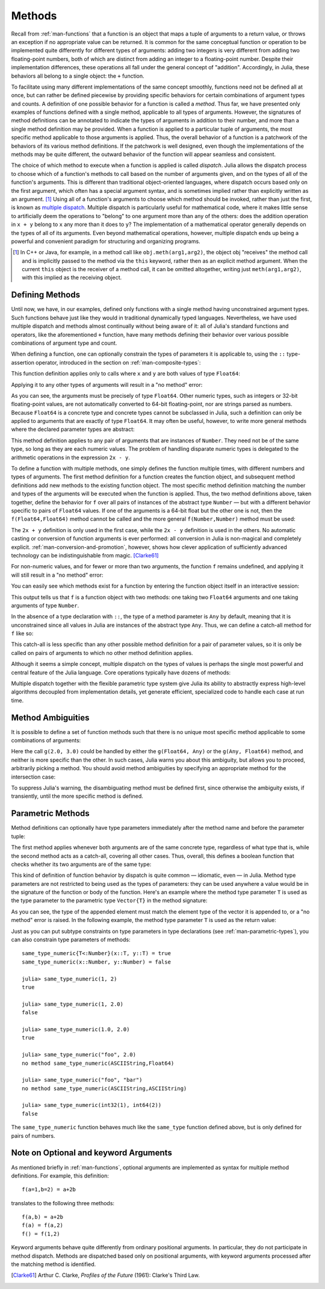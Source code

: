 .. _man-methods:

*********
 Methods  
*********

Recall from :ref:`man-functions` that a function is an object
that maps a tuple of arguments to a return value, or throws an exception
if no appropriate value can be returned. It is common for the same
conceptual function or operation to be implemented quite differently for
different types of arguments: adding two integers is very different from
adding two floating-point numbers, both of which are distinct from
adding an integer to a floating-point number. Despite their
implementation differences, these operations all fall under the general
concept of "addition". Accordingly, in Julia, these behaviors all belong
to a single object: the ``+`` function.

To facilitate using many different implementations of the same concept
smoothly, functions need not be defined all at once, but can rather be
defined piecewise by providing specific behaviors for certain
combinations of argument types and counts. A definition of one possible
behavior for a function is called a *method*. Thus far, we have
presented only examples of functions defined with a single method,
applicable to all types of arguments. However, the signatures of method
definitions can be annotated to indicate the types of arguments in
addition to their number, and more than a single method definition may
be provided. When a function is applied to a particular tuple of
arguments, the most specific method applicable to those arguments is
applied. Thus, the overall behavior of a function is a patchwork of the
behaviors of its various method definitions. If the patchwork is well
designed, even though the implementations of the methods may be quite
different, the outward behavior of the function will appear seamless and
consistent.

The choice of which method to execute when a function is applied is
called *dispatch*. Julia allows the dispatch process to choose which of
a function's methods to call based on the number of arguments given, and
on the types of all of the function's arguments. This is different than
traditional object-oriented languages, where dispatch occurs based only
on the first argument, which often has a special argument syntax, and is
sometimes implied rather than explicitly written as an
argument. [#]_ Using all of a function's arguments to
choose which method should be invoked, rather than just the first, is
known as `multiple dispatch
<http://en.wikipedia.org/wiki/Multiple_dispatch>`_. Multiple
dispatch is particularly useful for mathematical code, where it makes
little sense to artificially deem the operations to "belong" to one
argument more than any of the others: does the addition operation in
``x + y`` belong to ``x`` any more than it does to ``y``? The
implementation of a mathematical operator generally depends on the types
of all of its arguments. Even beyond mathematical operations, however,
multiple dispatch ends up being a powerful and convenient paradigm
for structuring and organizing programs.

.. [#] In C++ or Java, for example, in a method call like
  ``obj.meth(arg1,arg2)``, the object obj "receives" the method call and is
  implicitly passed to the method via the ``this`` keyword, rather then as an
  explicit method argument. When the current ``this`` object is the receiver of a
  method call, it can be omitted altogether, writing just ``meth(arg1,arg2)``,
  with this implied as the receiving object.


Defining Methods
----------------

Until now, we have, in our examples, defined only functions with a
single method having unconstrained argument types. Such functions behave
just like they would in traditional dynamically typed languages.
Nevertheless, we have used multiple dispatch and methods almost
continually without being aware of it: all of Julia's standard functions
and operators, like the aforementioned ``+`` function, have many methods
defining their behavior over various possible combinations of argument
type and count.

When defining a function, one can optionally constrain the types of
parameters it is applicable to, using the ``::`` type-assertion
operator, introduced in the section on :ref:`man-composite-types`:

.. doctest::

    julia> f(x::Float64, y::Float64) = 2x + y;

This function definition applies only to calls where ``x`` and ``y`` are
both values of type ``Float64``:

.. doctest::

    julia> f(2.0, 3.0)
    7.0

Applying it to any other types of arguments will result in a "no method"
error:

.. doctest::

    julia> f(2.0, 3)
    ERROR: no method f(Float64, Int64)

    julia> f(float32(2.0), 3.0)
    ERROR: no method f(Float32, Float64)

    julia> f(2.0, "3.0")
    ERROR: no method f(Float64, ASCIIString)

    julia> f("2.0", "3.0")
    ERROR: no method f(ASCIIString, ASCIIString)

As you can see, the arguments must be precisely of type ``Float64``.
Other numeric types, such as integers or 32-bit floating-point values,
are not automatically converted to 64-bit floating-point, nor are
strings parsed as numbers. Because ``Float64`` is a concrete type and
concrete types cannot be subclassed in Julia, such a definition can only
be applied to arguments that are exactly of type ``Float64``. It may
often be useful, however, to write more general methods where the
declared parameter types are abstract:

.. doctest::

    julia> f(x::Number, y::Number) = 2x - y;

    julia> f(2.0, 3)
    1.0

This method definition applies to any pair of arguments that are
instances of ``Number``. They need not be of the same type, so long as
they are each numeric values. The problem of handling disparate numeric
types is delegated to the arithmetic operations in the expression
``2x - y``.

To define a function with multiple methods, one simply defines the
function multiple times, with different numbers and types of arguments.
The first method definition for a function creates the function object,
and subsequent method definitions add new methods to the existing
function object. The most specific method definition matching the number
and types of the arguments will be executed when the function is
applied. Thus, the two method definitions above, taken together, define
the behavior for ``f`` over all pairs of instances of the abstract type
``Number`` — but with a different behavior specific to pairs of
``Float64`` values. If one of the arguments is a 64-bit float but the
other one is not, then the ``f(Float64,Float64)`` method cannot be
called and the more general ``f(Number,Number)`` method must be used:

.. doctest::

    julia> f(2.0, 3.0)
    7.0

    julia> f(2, 3.0)
    1.0

    julia> f(2.0, 3)
    1.0

    julia> f(2, 3)
    1

The ``2x + y`` definition is only used in the first case, while the
``2x - y`` definition is used in the others. No automatic casting or
conversion of function arguments is ever performed: all conversion in
Julia is non-magical and completely explicit. :ref:`man-conversion-and-promotion`, however, shows how clever
application of sufficiently advanced technology can be indistinguishable
from magic. [Clarke61]_

For non-numeric values, and for fewer or more than two arguments, the
function ``f`` remains undefined, and applying it will still result in a
"no method" error:

.. doctest::

    julia> f("foo", 3)
    ERROR: no method f(ASCIIString, Int64)

    julia> f()
    ERROR: no method f()

You can easily see which methods exist for a function by entering the
function object itself in an interactive session:

.. doctest::

    julia> f
    f (generic function with 2 methods)

This output tells us that ``f`` is a function object with two methods:
one taking two ``Float64`` arguments and one taking arguments of type
``Number``.

In the absence of a type declaration with ``::``, the type of a method
parameter is ``Any`` by default, meaning that it is unconstrained since
all values in Julia are instances of the abstract type ``Any``. Thus, we
can define a catch-all method for ``f`` like so:

.. doctest::

    julia> f(x,y) = println("Whoa there, Nelly.");

    julia> f("foo", 1)
    Whoa there, Nelly.

This catch-all is less specific than any other possible method
definition for a pair of parameter values, so it is only be called on
pairs of arguments to which no other method definition applies.

Although it seems a simple concept, multiple dispatch on the types of
values is perhaps the single most powerful and central feature of the
Julia language. Core operations typically have dozens of methods:

.. doctest::

    julia> methods(+)
    # 92 methods for generic function "+":
    +(x::Bool) at bool.jl:35
    +(x::Bool,y::Bool) at bool.jl:38
    +(x::Union(SubArray{Bool,N,A<:Array{T,N},I<:(Union(Range{Int64},Int64,Range1{Int64})...,)},Array{Bool,N}),y::Union(SubArray{Bool,N,A<:Array{T,N},I<:(Union(Range{Int64},Int64,Range1{Int64})...,)},Array{Bool,N})) at array.jl:992
    +{S,T}(A::Union(SubArray{S,N,A<:Array{T,N},I<:(Union(Range{Int64},Int64,Range1{Int64})...,)},Array{S,N}),B::Union(SubArray{T,N,A<:Array{T,N},I<:(Union(Range{Int64},Int64,Range1{Int64})...,)},Array{T,N})) at array.jl:936
    +{T<:Union(Int32,Int8,Int16)}(x::T<:Union(Int32,Int8,Int16),y::T<:Union(Int32,Int8,Int16)) at int.jl:16
    +{T<:Union(Uint8,Uint32,Uint16)}(x::T<:Union(Uint8,Uint32,Uint16),y::T<:Union(Uint8,Uint32,Uint16)) at int.jl:20
    +(x::Int64,y::Int64) at int.jl:41
    +(x::Uint64,y::Uint64) at int.jl:42
    +(x::Int128,y::Int128) at int.jl:43
    +(x::Uint128,y::Uint128) at int.jl:44
    +(a::Float16,b::Float16) at float.jl:129
    +(x::Float32,y::Float32) at float.jl:131
    +(x::Float64,y::Float64) at float.jl:132
    +(z::Complex{T<:Real},w::Complex{T<:Real}) at complex.jl:133
    +(x::Real,z::Complex{T<:Real}) at complex.jl:141
    +(z::Complex{T<:Real},x::Real) at complex.jl:142
    +(x::Rational{T<:Integer},y::Rational{T<:Integer}) at rational.jl:113
    +(x::Bool,y::Union(SubArray{Bool,N,A<:Array{T,N},I<:(Union(Range{Int64},Int64,Range1{Int64})...,)},Array{Bool,N})) at array.jl:986
    +(x::Union(SubArray{Bool,N,A<:Array{T,N},I<:(Union(Range{Int64},Int64,Range1{Int64})...,)},Array{Bool,N}),y::Bool) at array.jl:989
    +(x::Char,y::Char) at char.jl:25
    +(x::Char,y::Integer) at char.jl:30
    +(x::Integer,y::Char) at char.jl:31
    +(x::BigInt,y::BigInt) at gmp.jl:160
    +(a::BigInt,b::BigInt,c::BigInt) at gmp.jl:183
    +(a::BigInt,b::BigInt,c::BigInt,d::BigInt) at gmp.jl:189
    +(a::BigInt,b::BigInt,c::BigInt,d::BigInt,e::BigInt) at gmp.jl:196
    +(x::BigInt,c::Uint64) at gmp.jl:208
    +(c::Uint64,x::BigInt) at gmp.jl:212
    +(c::Unsigned,x::BigInt) at gmp.jl:213
    +(x::BigInt,c::Unsigned) at gmp.jl:214
    +(x::BigInt,c::Signed) at gmp.jl:215
    +(c::Signed,x::BigInt) at gmp.jl:216
    +(x::BigFloat,c::Uint64) at mpfr.jl:141
    +(c::Uint64,x::BigFloat) at mpfr.jl:145
    +(c::Unsigned,x::BigFloat) at mpfr.jl:146
    +(x::BigFloat,c::Unsigned) at mpfr.jl:147
    +(x::BigFloat,c::Int64) at mpfr.jl:151
    +(c::Int64,x::BigFloat) at mpfr.jl:155
    +(x::BigFloat,c::Signed) at mpfr.jl:156
    +(c::Signed,x::BigFloat) at mpfr.jl:157
    +(x::BigFloat,c::Float64) at mpfr.jl:161
    +(c::Float64,x::BigFloat) at mpfr.jl:165
    +(c::Float32,x::BigFloat) at mpfr.jl:166
    +(x::BigFloat,c::Float32) at mpfr.jl:167
    +(x::BigFloat,c::BigInt) at mpfr.jl:171
    +(c::BigInt,x::BigFloat) at mpfr.jl:175
    +(x::BigFloat,y::BigFloat) at mpfr.jl:322
    +(a::BigFloat,b::BigFloat,c::BigFloat) at mpfr.jl:333
    +(a::BigFloat,b::BigFloat,c::BigFloat,d::BigFloat) at mpfr.jl:339
    +(a::BigFloat,b::BigFloat,c::BigFloat,d::BigFloat,e::BigFloat) at mpfr.jl:346
    +(x::MathConst{sym},y::MathConst{sym}) at constants.jl:28
    +{T<:Number}(x::T<:Number,y::T<:Number) at promotion.jl:179
    +(x::Number,y::Number) at promotion.jl:149
    +(x::Real,r::Range{T<:Real}) at range.jl:285
    +(x::Real,r::Range1{T<:Real}) at range.jl:286
    +(r::Ranges{T},x::Real) at range.jl:287
    +(r1::Ranges{T},r2::Ranges{T}) at range.jl:299
    +() at operators.jl:50
    +(x::Integer,y::Ptr{T}) at pointer.jl:61
    +(x::Bool,B::BitArray{N}) at bitarray.jl:1226
    +(x::Number) at operators.jl:56
    +(x::Ptr{T},y::Integer) at pointer.jl:59
    +(A::BitArray{N},B::BitArray{N}) at bitarray.jl:1215
    +(B::BitArray{N},x::Bool) at bitarray.jl:1219
    +(B::BitArray{N},x::Number) at bitarray.jl:1222
    +(A::BitArray{N},B::AbstractArray{T,N}) at bitarray.jl:1467
    +(A::SparseMatrixCSC{Tv,Ti<:Integer},B::Union(Number,Array{T,N})) at sparse/sparsematrix.jl:503
    +(A::Union(Number,Array{T,N}),B::SparseMatrixCSC{Tv,Ti<:Integer}) at sparse/sparsematrix.jl:504
    +(A::SymTridiagonal{T<:Union(Float32,Complex{Float32},Complex{Float64},Float64)},B::SymTridiagonal{T<:Union(Float32,Complex{Float32},Complex{Float64},Float64)}) at linalg/tridiag.jl:50
    +(A::Tridiagonal{T},B::Tridiagonal{T}) at linalg/tridiag.jl:151
    +(A::Tridiagonal{T},B::SymTridiagonal{T<:Union(Float32,Complex{Float32},Complex{Float64},Float64)}) at linalg/tridiag.jl:164
    +(A::SymTridiagonal{T<:Union(Float32,Complex{Float32},Complex{Float64},Float64)},B::Tridiagonal{T}) at linalg/tridiag.jl:165
    +(A::Bidiagonal{T},B::Bidiagonal{T}) at linalg/bidiag.jl:76
    +(Da::Diagonal{T},Db::Diagonal{T}) at linalg/diagonal.jl:28
    +{T<:Number}(x::AbstractArray{T<:Number,N}) at abstractarray.jl:325
    +{T}(A::Number,B::Union(SubArray{T,N,A<:Array{T,N},I<:(Union(Range{Int64},Int64,Range1{Int64})...,)},Array{T,N})) at array.jl:947
    +{T}(A::Union(SubArray{T,N,A<:Array{T,N},I<:(Union(Range{Int64},Int64,Range1{Int64})...,)},Array{T,N}),B::Number) at array.jl:954
    +{S,T<:Real}(A::Union(SubArray{S,N,A<:Array{T,N},I<:(Union(Range{Int64},Int64,Range1{Int64})...,)},Array{S,N}),B::Ranges{T<:Real}) at array.jl:962
    +{S<:Real,T}(A::Ranges{S<:Real},B::Union(SubArray{T,N,A<:Array{T,N},I<:(Union(Range{Int64},Int64,Range1{Int64})...,)},Array{T,N})) at array.jl:971
    +(x::Number,B::BitArray{N}) at bitarray.jl:1229
    +(A::AbstractArray{T,N},B::BitArray{N}) at bitarray.jl:1468
    +{Tv,Ti}(A::SparseMatrixCSC{Tv,Ti},B::SparseMatrixCSC{Tv,Ti}) at sparse/sparsematrix.jl:409
    +{TvA,TiA,TvB,TiB}(A::SparseMatrixCSC{TvA,TiA},B::SparseMatrixCSC{TvB,TiB}) at sparse/sparsematrix.jl:401
    +{T}(a::HierarchicalValue{T},b::HierarchicalValue{T}) at pkg/resolve/versionweight.jl:19
    +(a::VWPreBuildItem,b::VWPreBuildItem) at pkg/resolve/versionweight.jl:82
    +(a::VWPreBuild,b::VWPreBuild) at pkg/resolve/versionweight.jl:120
    +(a::VersionWeight,b::VersionWeight) at pkg/resolve/versionweight.jl:164
    +(a::FieldValue,b::FieldValue) at pkg/resolve/fieldvalue.jl:41
    +(a::Vec2,b::Vec2) at graphics.jl:62
    +(bb1::BoundingBox,bb2::BoundingBox) at graphics.jl:128
    +(a,b,c) at operators.jl:67
    +(a,b,c,xs...) at operators.jl:68

Multiple dispatch together with the flexible parametric type system give
Julia its ability to abstractly express high-level algorithms decoupled
from implementation details, yet generate efficient, specialized code to
handle each case at run time.

Method Ambiguities
------------------

It is possible to define a set of function methods such that there is no
unique most specific method applicable to some combinations of
arguments:

.. doctest::

    julia> g(x::Float64, y) = 2x + y;

    julia> g(x, y::Float64) = x + 2y;
    Warning: New definition 
        g(Any,Float64) at none:1
    is ambiguous with: 
        g(Float64,Any) at none:1.
    To fix, define 
        g(Float64,Float64)
    before the new definition.

    julia> g(2.0, 3)
    7.0

    julia> g(2, 3.0)
    8.0

    julia> g(2.0, 3.0)
    7.0

Here the call ``g(2.0, 3.0)`` could be handled by either the
``g(Float64, Any)`` or the ``g(Any, Float64)`` method, and neither is
more specific than the other. In such cases, Julia warns you about this
ambiguity, but allows you to proceed, arbitrarily picking a method. You
should avoid method ambiguities by specifying an appropriate method for
the intersection case:

.. doctest::

    julia> g(x::Float64, y::Float64) = 2x + 2y;

    julia> g(x::Float64, y) = 2x + y;

    julia> g(x, y::Float64) = x + 2y;

    julia> g(2.0, 3)
    7.0

    julia> g(2, 3.0)
    8.0

    julia> g(2.0, 3.0)
    10.0

To suppress Julia's warning, the disambiguating method must be defined
first, since otherwise the ambiguity exists, if transiently, until the
more specific method is defined.

.. _man-parametric-methods:

Parametric Methods
------------------

Method definitions can optionally have type parameters immediately after
the method name and before the parameter tuple:

.. doctest::

    julia> same_type{T}(x::T, y::T) = true;

    julia> same_type(x,y) = false;

The first method applies whenever both arguments are of the same
concrete type, regardless of what type that is, while the second method
acts as a catch-all, covering all other cases. Thus, overall, this
defines a boolean function that checks whether its two arguments are of
the same type:

.. doctest::

    julia> same_type(1, 2)
    true

    julia> same_type(1, 2.0)
    false

    julia> same_type(1.0, 2.0)
    true

    julia> same_type("foo", 2.0)
    false

    julia> same_type("foo", "bar")
    true

    julia> same_type(int32(1), int64(2))
    false

This kind of definition of function behavior by dispatch is quite common
— idiomatic, even — in Julia. Method type parameters are not restricted
to being used as the types of parameters: they can be used anywhere a
value would be in the signature of the function or body of the function.
Here's an example where the method type parameter ``T`` is used as the
type parameter to the parametric type ``Vector{T}`` in the method
signature:

.. doctest::

    julia> myappend{T}(v::Vector{T}, x::T) = [v..., x]
    myappend (generic function with 1 method)

    julia> myappend([1,2,3],4)
    4-element Array{Int64,1}:
     1
     2
     3
     4

    julia> myappend([1,2,3],2.5)
    ERROR: no method myappend(Array{Int64,1}, Float64)

    julia> myappend([1.0,2.0,3.0],4.0)
    4-element Array{Float64,1}:
     1.0
     2.0
     3.0
     4.0

    julia> myappend([1.0,2.0,3.0],4)
    ERROR: no method myappend(Array{Float64,1}, Int64)

As you can see, the type of the appended element must match the element
type of the vector it is appended to, or a "no method" error is raised.
In the following example, the method type parameter ``T`` is used as the
return value:

.. doctest::

    julia> mytypeof{T}(x::T) = T
    mytypeof (generic function with 1 method)

    julia> mytypeof(1)
    Int64

    julia> mytypeof(1.0)
    Float64

Just as you can put subtype constraints on type parameters in type
declarations (see :ref:`man-parametric-types`), you
can also constrain type parameters of methods::

    same_type_numeric{T<:Number}(x::T, y::T) = true
    same_type_numeric(x::Number, y::Number) = false

    julia> same_type_numeric(1, 2)
    true

    julia> same_type_numeric(1, 2.0)
    false

    julia> same_type_numeric(1.0, 2.0)
    true

    julia> same_type_numeric("foo", 2.0)
    no method same_type_numeric(ASCIIString,Float64)

    julia> same_type_numeric("foo", "bar")
    no method same_type_numeric(ASCIIString,ASCIIString)

    julia> same_type_numeric(int32(1), int64(2))
    false

The ``same_type_numeric`` function behaves much like the ``same_type``
function defined above, but is only defined for pairs of numbers.

Note on Optional and keyword Arguments
--------------------------------------

As mentioned briefly in :ref:`man-functions`, optional arguments are
implemented as syntax for multiple method definitions. For example,
this definition::

    f(a=1,b=2) = a+2b

translates to the following three methods::

    f(a,b) = a+2b
    f(a) = f(a,2)
    f() = f(1,2)

Keyword arguments behave quite differently from ordinary positional arguments.
In particular, they do not participate in method dispatch. Methods are
dispatched based only on positional arguments, with keyword arguments processed
after the matching method is identified.

.. [Clarke61] Arthur C. Clarke, *Profiles of the Future* (1961): Clarke's Third Law.

